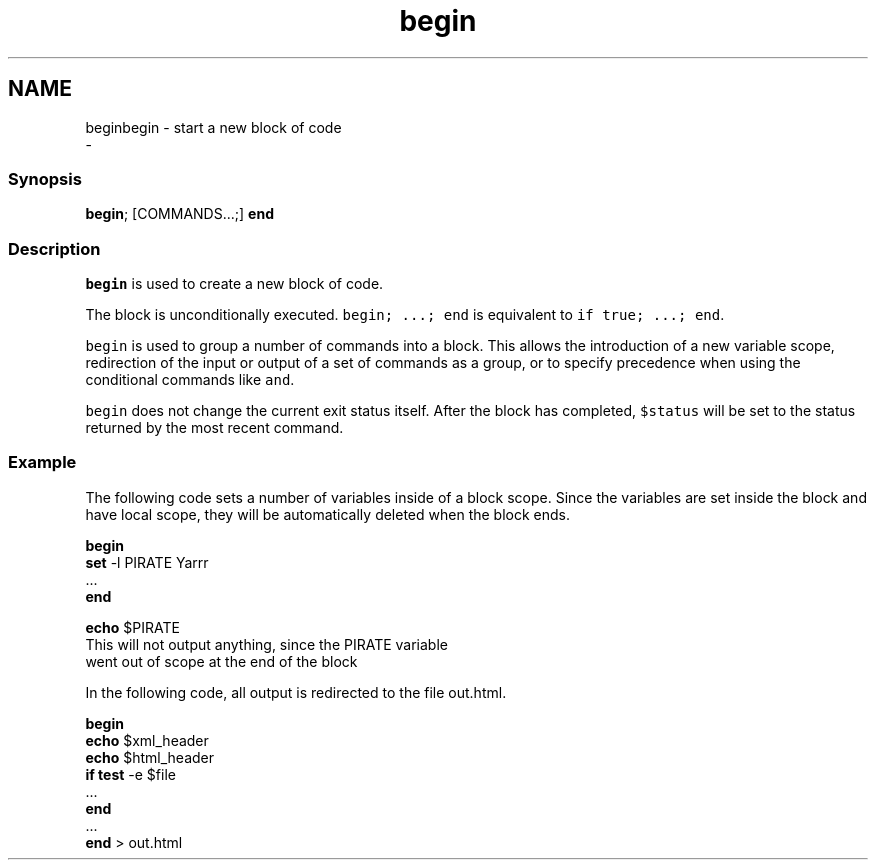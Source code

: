 .TH "begin" 1 "Sat Dec 23 2017" "Version 2.7.1" "fish" \" -*- nroff -*-
.ad l
.nh
.SH NAME
beginbegin - start a new block of code 
 \- 
.PP
.SS "Synopsis"
.PP
.nf

\fBbegin\fP; [COMMANDS\&.\&.\&.;] \fBend\fP
.fi
.PP
.SS "Description"
\fCbegin\fP is used to create a new block of code\&.
.PP
The block is unconditionally executed\&. \fCbegin; \&.\&.\&.; end\fP is equivalent to \fCif true; \&.\&.\&.; end\fP\&.
.PP
\fCbegin\fP is used to group a number of commands into a block\&. This allows the introduction of a new variable scope, redirection of the input or output of a set of commands as a group, or to specify precedence when using the conditional commands like \fCand\fP\&.
.PP
\fCbegin\fP does not change the current exit status itself\&. After the block has completed, \fC$status\fP will be set to the status returned by the most recent command\&.
.SS "Example"
The following code sets a number of variables inside of a block scope\&. Since the variables are set inside the block and have local scope, they will be automatically deleted when the block ends\&.
.PP
.PP
.nf

\fBbegin\fP
    \fBset\fP -l PIRATE Yarrr
    \&.\&.\&.
\fBend\fP
.fi
.PP
.PP
.PP
.nf
\fBecho\fP $PIRATE
  This will not output anything, since the PIRATE variable
  went out of scope at the end of the block
.fi
.PP
.PP
In the following code, all output is redirected to the file out\&.html\&.
.PP
.PP
.nf

\fBbegin\fP
    \fBecho\fP $xml_header
    \fBecho\fP $html_header
    \fBif\fP \fBtest\fP -e $file
        \&.\&.\&.
    \fBend\fP
    \&.\&.\&.
\fBend\fP > out\&.html
.fi
.PP
 
